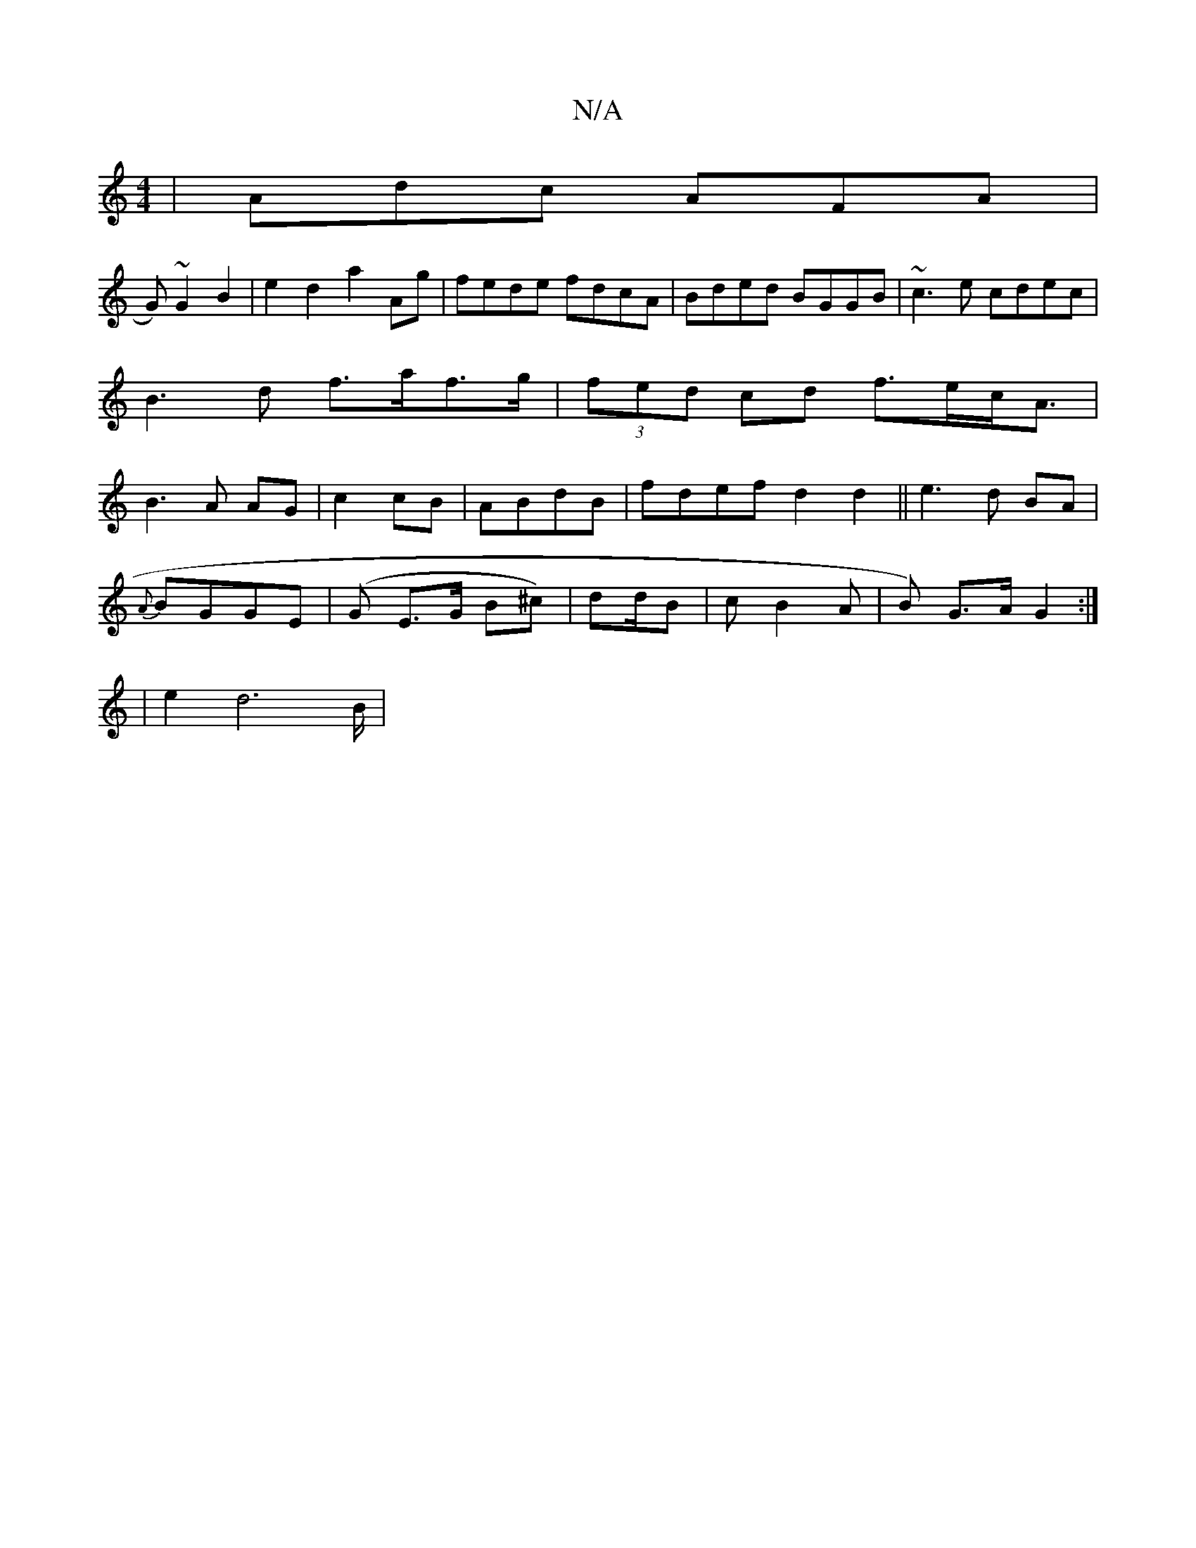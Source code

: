 X:1
T:N/A
M:4/4
R:N/A
K:Cmajor
|Adc AFA|
G)~G2B2 | e2d2 a2Ag|fede fdcA|Bded BGGB|~c3e cdec|B3d f>af>g|(3fed cd f>ec<A|B3A AG | c2 cB | ABdB | fdef d2 d2||e3 d BA|
{A}BGGE | (G E>G B^c)|d2/2d/2B | c B2 A | B) G>A G2 :|
|e2d4>B |
"G"